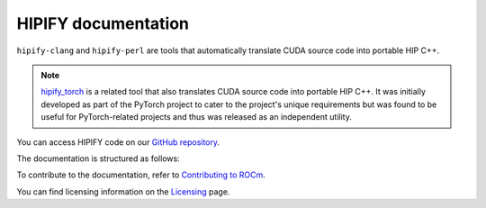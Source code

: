 .. meta::
   :description: Tools to automatically translate CUDA source code into portable HIP C++
   :keywords: HIPIFY, ROCm, library, tool, CUDA, CUDA2HIP, hipify-clang, hipify-perl

.. _index:

=====================
HIPIFY documentation
=====================

``hipify-clang`` and ``hipify-perl`` are tools that automatically translate CUDA source code into portable HIP C++.

.. note::
    
    `hipify_torch <https://github.com/ROCmSoftwarePlatform/hipify_torch>`_ is a related tool that also translates CUDA source code into portable HIP C++. It was initially developed as part of the PyTorch project to cater to the project's unique requirements but was found to be useful for PyTorch-related projects and thus was released as an independent utility.

You can access HIPIFY code on our `GitHub repository <https://github.com/ROCm/HIPIFY>`_.

The documentation is structured as follows:

.. grid:: 2
  :gutter: 3

  .. grid-item-card:: Conceptual

    * :ref:`hipify-clang`
    * :ref:`hipify-perl`
    
  .. grid-item-card:: API reference

    * :doc:`Supported APIs <supported_apis>`
     
To contribute to the documentation, refer to
`Contributing to ROCm  <https://rocm.docs.amd.com/en/latest/contribute/contributing.html>`_.

You can find licensing information on the `Licensing <https://rocm.docs.amd.com/en/latest/about/license.html>`_ page.
